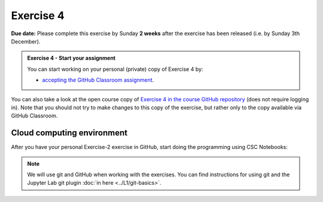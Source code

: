 Exercise 4
==========

**Due date:** Please complete this exercise by Sunday **2 weeks** after the exercise has been released (i.e. by Sunday 3th December).

.. admonition:: Exercise 4 - Start your assignment

    You can start working on your personal (private) copy of Exercise 4 by:

    - `accepting the GitHub Classroom assignment <https://classroom.github.com/a/95zxpyX9>`__.

You can also take a look at the open course copy of `Exercise 4 in the course GitHub repository <https://github.com/Spatial-Analytics-2023/Exercise-4>`__ (does not require logging in).
Note that you should not try to make changes to this copy of the exercise, but rather only to the copy available via GitHub Classroom.

Cloud computing environment
---------------------------

After you have your personal Exercise-2 exercise in GitHub, start doing the programming using CSC Notebooks:

    .. image:: https://img.shields.io/badge/launch-CSC%20notebook-blue.svg
        :target: https://notebooks.csc.fi

.. note::

    We will use git and GitHub when working with the exercises.
    You can find instructions for using git and the Jupyter Lab git plugin :doc:`in here <../L1/git-basics>`.
